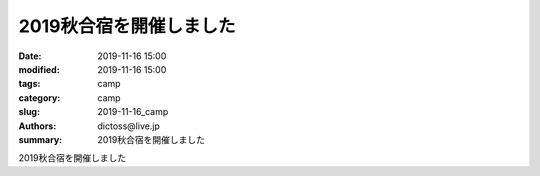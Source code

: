 2019秋合宿を開催しました
#########################

:date: 2019-11-16 15:00
:modified: 2019-11-16 15:00
:tags: camp
:category: camp
:slug: 2019-11-16_camp
:authors: dictoss@live.jp
:summary: 2019秋合宿を開催しました

2019秋合宿を開催しました

